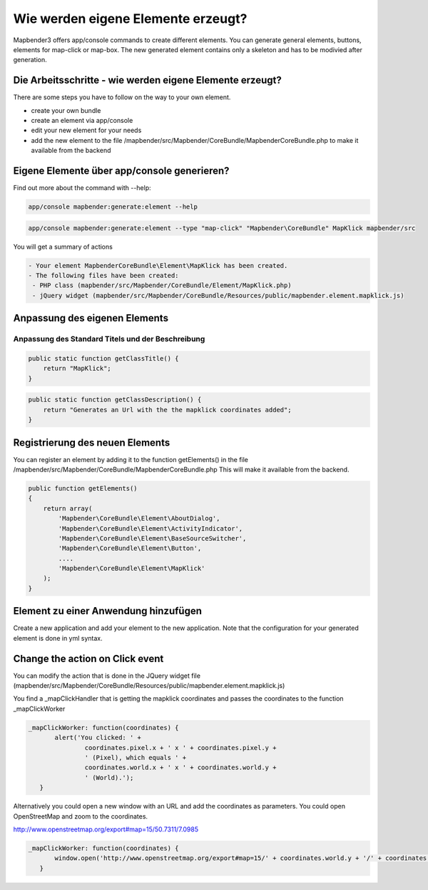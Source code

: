 .. _element_generate:

Wie werden eigene Elemente erzeugt?
#################################################
Mapbender3 offers app/console commands to create different elements. You can generate general elements, buttons, elements for map-click or map-box. The new generated element contains only a skeleton and has to be modivied after generation.


Die Arbeitsschritte - wie werden eigene Elemente erzeugt?
~~~~~~~~~~~~~~~~~~~~~~~~~~~~~~~~~~~~~~~~~~~~~~~~~~~~~~~~~~~~

There are some steps you have to follow on the way to your own element.

* create your own bundle
* create an element via app/console
* edit your new element for your needs
* add the new element to the file /mapbender/src/Mapbender/CoreBundle/MapbenderCoreBundle.php to make it available from the backend


Eigene Elemente über app/console generieren?
~~~~~~~~~~~~~~~~~~~~~~~~~~~~~~~~~~~~~~~~~~~~~~~~~~~~~

Find out more about the command with --help:

.. code-block:: bash

 app/console mapbender:generate:element --help


.. code-block:: bash

 app/console mapbender:generate:element --type "map-click" "Mapbender\CoreBundle" MapKlick mapbender/src


You will get a summary of actions
 
.. code-block:: bash

 - Your element MapbenderCoreBundle\Element\MapKlick has been created.
 - The following files have been created:
  - PHP class (mapbender/src/Mapbender/CoreBundle/Element/MapKlick.php)
  - jQuery widget (mapbender/src/Mapbender/CoreBundle/Resources/public/mapbender.element.mapklick.js)


Anpassung des eigenen Elements
~~~~~~~~~~~~~~~~~~~~~~~~~~~~~~~~~~~~~~~~~~~~~~

Anpassung des Standard Titels und der Beschreibung
******************************************************

.. code-block:: bash

    public static function getClassTitle() {
        return "MapKlick";
    }


.. code-block:: bash

    public static function getClassDescription() {
        return "Generates an Url with the the mapklick coordinates added";
    }


Registrierung des neuen Elements
~~~~~~~~~~~~~~~~~~~~~~~~~~~~~~~~~~~~~~~~~~~~~~

You can register an element by adding it to the function getElements() in the file /mapbender/src/Mapbender/CoreBundle/MapbenderCoreBundle.php 
This will make it available from the backend.

.. code-block:: bash

    public function getElements()
    {
        return array(
            'Mapbender\CoreBundle\Element\AboutDialog',
            'Mapbender\CoreBundle\Element\ActivityIndicator',
            'Mapbender\CoreBundle\Element\BaseSourceSwitcher',
            'Mapbender\CoreBundle\Element\Button',
            ....
            'Mapbender\CoreBundle\Element\MapKlick'
        );
    }


Element zu einer Anwendung hinzufügen
~~~~~~~~~~~~~~~~~~~~~~~~~~~~~~~~~~~~~~~~~~~~~~

Create a new application and add your element to the new application.
Note that the configuration for your generated element is done in yml syntax.


Change the action on Click event
~~~~~~~~~~~~~~~~~~~~~~~~~~~~~~~~~~~~~~~~~~~~~~

You can modify the action that is done in the JQuery widget file (mapbender/src/Mapbender/CoreBundle/Resources/public/mapbender.element.mapklick.js)

You find a _mapClickHandler that is getting the mapklick coordinates and passes the coordinates to the function _mapClickWorker

.. code-block:: bash

 _mapClickWorker: function(coordinates) {
        alert('You clicked: ' +
                coordinates.pixel.x + ' x ' + coordinates.pixel.y +
                ' (Pixel), which equals ' +
                coordinates.world.x + ' x ' + coordinates.world.y +
                ' (World).');
    }

Alternatively you could open a new window with an URL and add the coordinates as parameters. You could open OpenStreetMap and zoom to the coordinates.

http://www.openstreetmap.org/export#map=15/50.7311/7.0985

.. code-block:: bash

  
 _mapClickWorker: function(coordinates) {
        window.open('http://www.openstreetmap.org/export#map=15/' + coordinates.world.y + '/' + coordinates.world.x);
    }
